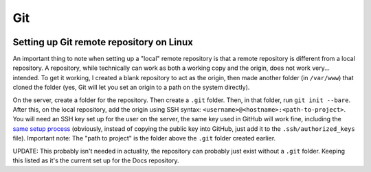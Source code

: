 Git
====
.. image:: /_static/img/git.png
    :alt: git - the stupid content tracker

Setting up Git remote repository on Linux
------------------------------------------
An important thing to note when setting up a "local" remote 
repository is that a remote repository is different from a 
local repository. A repository, while technically can work as 
both a working copy and the origin, does not work very... 
intended. To get it working, I created a blank repository to 
act as the origin, then made another folder (in ``/var/www``) 
that cloned the folder (yes, Git will let you set an origin 
to a path on the system directly).

On the server, create a folder for the repository. Then create 
a ``.git`` folder. Then, in that folder, run ``git init --bare``. 
After this, on the local repository, add the origin using SSH 
syntax: ``<username>@<hostname>:<path-to-project>``. You will 
need an SSH key set up for the user on the server, the same key 
used in GitHub will work fine, including the 
`same setup process <https://docs.github.com/en/authentication/connecting-to-github-with-ssh/generating-a-new-ssh-key-and-adding-it-to-the-ssh-agent>`_ 
(obviously, instead of copying the public key into GitHub, just 
add it to the ``.ssh/authorized_keys`` file). Important note: 
The "path to project" is the folder above the ``.git`` folder 
created earlier.

UPDATE: This probably isn't needed in actuality, the repository 
can probably just exist without a ``.git`` folder. Keeping this 
listed as it's the current set up for the Docs repository.

